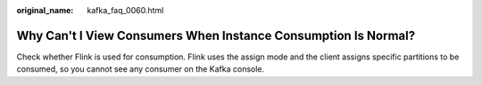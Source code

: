 :original_name: kafka_faq_0060.html

.. _kafka_faq_0060:

Why Can't I View Consumers When Instance Consumption Is Normal?
===============================================================

Check whether Flink is used for consumption. Flink uses the assign mode and the client assigns specific partitions to be consumed, so you cannot see any consumer on the Kafka console.
